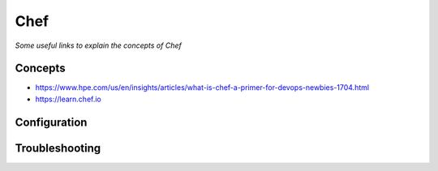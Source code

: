 **********
Chef
**********

*Some useful links to explain the concepts of Chef*

########
Concepts
########
- https://www.hpe.com/us/en/insights/articles/what-is-chef-a-primer-for-devops-newbies-1704.html

- https://learn.chef.io

 

################
Configuration
################




################
Troubleshooting
################
